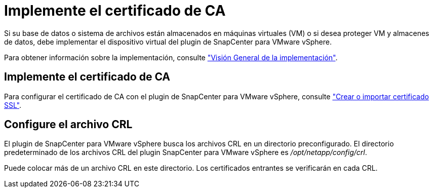 = Implemente el certificado de CA
:allow-uri-read: 


Si su base de datos o sistema de archivos están almacenados en máquinas virtuales (VM) o si desea proteger VM y almacenes de datos, debe implementar el dispositivo virtual del plugin de SnapCenter para VMware vSphere.

Para obtener información sobre la implementación, consulte https://docs.netapp.com/us-en/sc-plugin-vmware-vsphere/scpivs44_get_started_overview.html["Visión General de la implementación"^].



== Implemente el certificado de CA

Para configurar el certificado de CA con el plugin de SnapCenter para VMware vSphere, consulte https://kb.netapp.com/Advice_and_Troubleshooting/Data_Protection_and_Security/SnapCenter/How_to_create_and_or_import_an_SSL_certificate_to_SnapCenter_Plug-in_for_VMware_vSphere_(SCV)["Crear o importar certificado SSL"^].



== Configure el archivo CRL

El plugin de SnapCenter para VMware vSphere busca los archivos CRL en un directorio preconfigurado. El directorio predeterminado de los archivos CRL del plugin SnapCenter para VMware vSphere es _/opt/netapp/config/crl_.

Puede colocar más de un archivo CRL en este directorio. Los certificados entrantes se verificarán en cada CRL.
